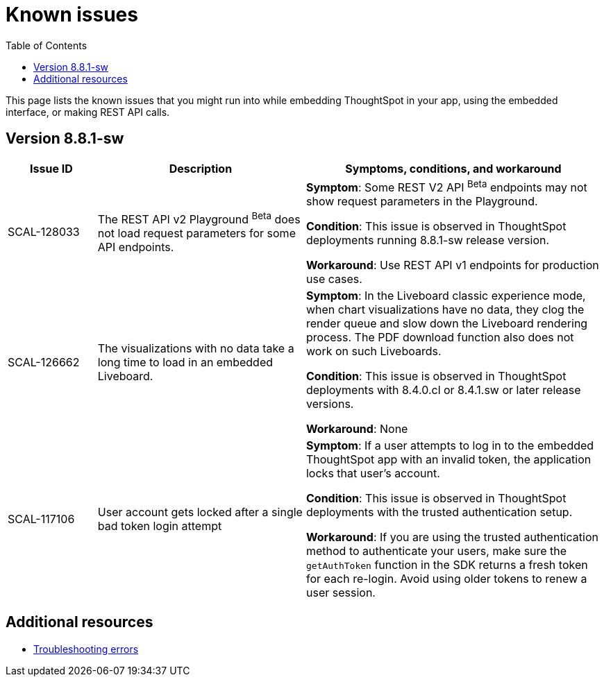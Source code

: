 = Known issues
:toc: true
:toclevels: 1

:page-title: Known issues
:page-pageid: known-issues
:page-description: Bug fixes and improvements

This page lists the known issues that you might run into while embedding ThoughtSpot in your app, using the embedded interface, or making REST API calls.

== Version 8.8.1-sw

[cols="15%,35%,50%"]
[options='header']
|===
|Issue ID |Description| Symptoms, conditions, and workaround
|SCAL-128033
a| The REST API v2 Playground [beta betaBackground]^Beta^  does not load request parameters for some API endpoints. a|

*Symptom*: Some REST V2 API [beta betaBackground]^Beta^  endpoints may not show request parameters in the Playground. +

*Condition*: This issue is observed in ThoughtSpot deployments running 8.8.1-sw release version. +

*Workaround*: Use REST API v1 endpoints for production use cases.

|SCAL-126662 a| The visualizations with no data take a long time to load in an embedded Liveboard. |
*Symptom*:  In the Liveboard classic experience mode, when chart visualizations have no data, they clog the render queue and slow down the Liveboard rendering process. The PDF download function also does not work on such Liveboards.  +

*Condition*: This issue is observed in ThoughtSpot deployments with 8.4.0.cl or 8.4.1.sw or later release versions. +

*Workaround*: None
|SCAL-117106| User account gets locked after a single bad token login attempt a|
*Symptom*: If a user attempts to log in to the embedded ThoughtSpot app with an invalid token, the application locks that user's account. +

*Condition*: This issue is observed in ThoughtSpot deployments with the trusted authentication setup. +

*Workaround*: If you are using the trusted authentication method to authenticate your users, make sure the `getAuthToken` function in the SDK returns a fresh token for each re-login. Avoid using older tokens to renew a user session.
|===

== Additional resources

* xref:troubleshooting.adoc[Troubleshooting errors]
